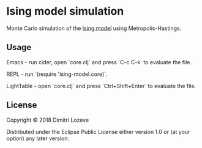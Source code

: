 * Ising model simulation

Monte Carlo simulation of the [[https://en.wikipedia.org/wiki/Ising_model][Ising model]] using Metropolis-Hastings.

[[./ising.gif]]

** Usage

Emacs - run cider, open `core.clj` and press `C-c C-k` to evaluate the file.

REPL - run `(require 'ising-model.core)`.

LightTable - open `core.clj` and press `Ctrl+Shift+Enter` to evaluate the file.

** License

Copyright © 2018 Dimitri Lozeve

Distributed under the Eclipse Public License either version 1.0 or (at
your option) any later version.
